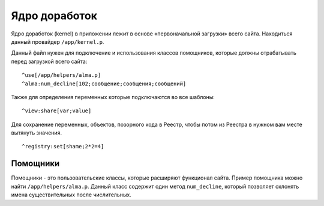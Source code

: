 Ядро доработок
==========

Ядро доработок (kernel) в приложении лежит в основе «первоначальной загрузки» всего сайта. Находиться данный провайдер ``/app/kernel.p``.

Данный файл нужен для подключение и использования классов помощников, которые должны отрабатывать перед загрузкой всего сайта:
::

	^use[/app/helpers/alma.p]
	^alma:num_decline[102;сообщение;сообщения;сообщений]

Также для определения переменных которые подключаются во все шаблоны:
::
	^view:share[var;value]
 
Для сохранение переменных, объектов, позорного кода в Реестр, чтобы потом из Реестра в нужном вам месте вытянуть значения.
::
	^registry:set[shame;2*2=4]
	
	
Помощники
-------------------------

Помощники - это пользовательские классы, которые расширяют функционал сайта. Пример помощника можно найти ``/app/helpers/alma.p``. Данный класс содержит один метод ``num_decline``, который позволяет склонять имена существительных после числительных.